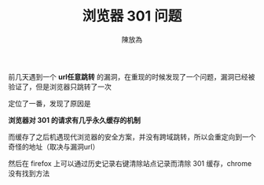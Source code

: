 #+TITLE: 浏览器 301 问题
#+AUTHOR: 陳放為

前几天遇到一个 *url任意跳转* 的漏洞，在重现的时候发现了一个问题，漏洞已经被验证了，但是浏览器只跳转了一次

定位了一番，发现了原因是

*浏览器对 301 的请求有几乎永久缓存的机制*

而缓存了之后机遇现代浏览器的安全方案，并没有跨域跳转，所以会重定向到一个奇怪的地址（取决与漏洞url）

然后在 firefox 上可以通过历史记录右键清除站点记录而清除 301 缓存，chrome 没有找到方法
